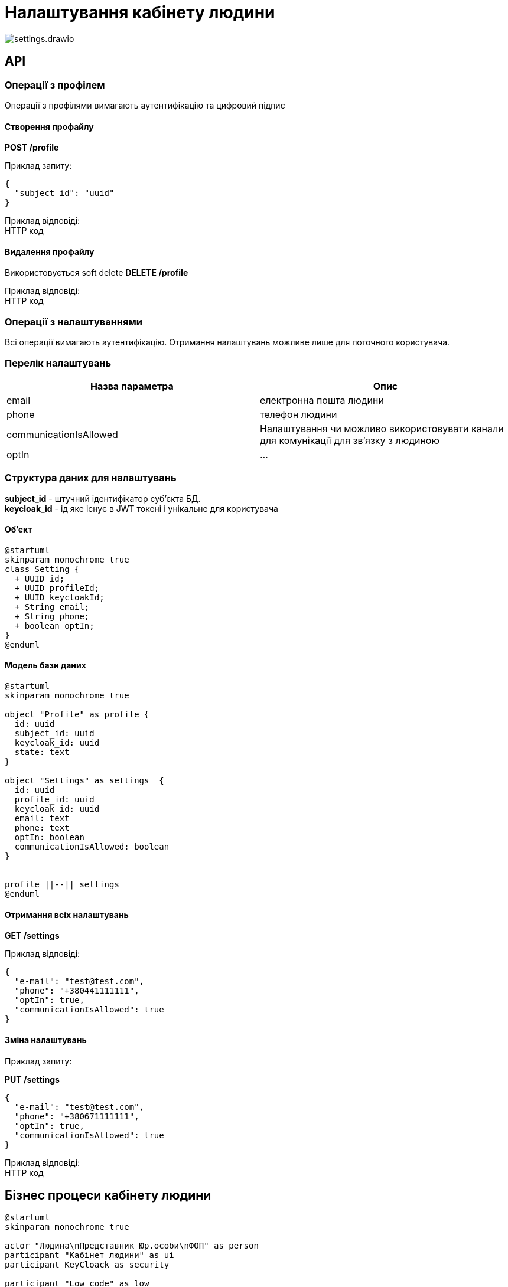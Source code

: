 = Налаштування кабінету людини

image::datafactory/settings.drawio.svg[]

== API

=== Операції з профілем
Операції з профілями вимагають аутентифікацію та цифровий підпис

==== Cтворення профайлу
*POST /profile* 

Приклад запиту:
[source, json]
----
{
  "subject_id": "uuid"
}
----

Приклад відповіді: +
HTTP код

==== Видалення профайлу

Використовується soft delete
*DELETE /profile* 

Приклад відповіді: +
HTTP код

=== Операції з налаштуваннями
Всі операції вимагають аутентифікацію.
Отримання налаштувань можливе лише для поточного користувача.

=== Перелік налаштувань


|===
|Назва параметра |Опис

|email
|електронна пошта людини


|phone
|телефон людини


|communicationIsAllowed
| Налаштування чи можливо використовувати канали для комунікації для зв'язку з людиною

|optIn
|...

|===

=== Структура даних для налаштувань

*subject_id* -  штучний ідентифікатор суб'єкта БД. +
*keycloak_id* - ід яке існує в JWT токені і унікальне для користувача +

==== Об'єкт
[plantuml]
----
@startuml
skinparam monochrome true
class Setting {
  + UUID id;
  + UUID profileId;
  + UUID keycloakId;
  + String email;
  + String phone;
  + boolean optIn;
}
@enduml
----

==== Модель бази даних
[plantuml]
----
@startuml
skinparam monochrome true

object "Profile" as profile {
  id: uuid
  subject_id: uuid
  keycloak_id: uuid
  state: text
}

object "Settings" as settings  {
  id: uuid
  profile_id: uuid
  keycloak_id: uuid
  email: text
  phone: text
  optIn: boolean
  communicationIsAllowed: boolean
}


profile ||--|| settings
@enduml
----
==== Отримання всіх налаштувань
*GET /settings*

Приклад відповіді:
[source, json]
----
{
  "e-mail": "test@test.com",
  "phone": "+380441111111",
  "optIn": true,
  "communicationIsAllowed": true
}
----

==== Зміна налаштувань

Приклад запиту:

*PUT /settings*
[source, json]
----
{
  "e-mail": "test@test.com",
  "phone": "+380671111111",
  "optIn": true,
  "communicationIsAllowed": true
}
----
Приклад відповіді: +
HTTP код


== Бізнес процеси кабінету людини

[plantuml, test, svg]
----
@startuml
skinparam monochrome true

actor "Людина\nПредставник Юр.особи\nФОП" as person
participant "Kaбінет людини" as ui
participant KeyCloack as security

participant "Low code" as low

participant "Точки інтеграції\n регламенту" as reg
participant "Сервіс\n налаштувань" as settings


== Перший логін ==
person -> ui: логін з КЕП
ui -> security: аутентифікація
security -> security: перевірка КЕП
security --> ui: ok 
ui --> person: кабінет

== Створення профілю \ закінчення реєстрації ==
person -> ui: Закінчити реєстрацію
ui -> low: старт БП
low -> reg: пошук/створення суб'єкта
return ідшечка
low -> settings: створення профілю\n (запит с кеп)
return
low -> security: зміна ролі
return ok
low --> ui: ok
ui --> person: все ок
== Зміна налаштувань профіля == 
person -> ui: нові налаштування
ui -> settings: нові налаштування + jwt
settings -> settings: знайшли акаунт з jwt \n поміняли налаштування
settings --> ui: ok
ui --> person: все ок
@enduml
----


